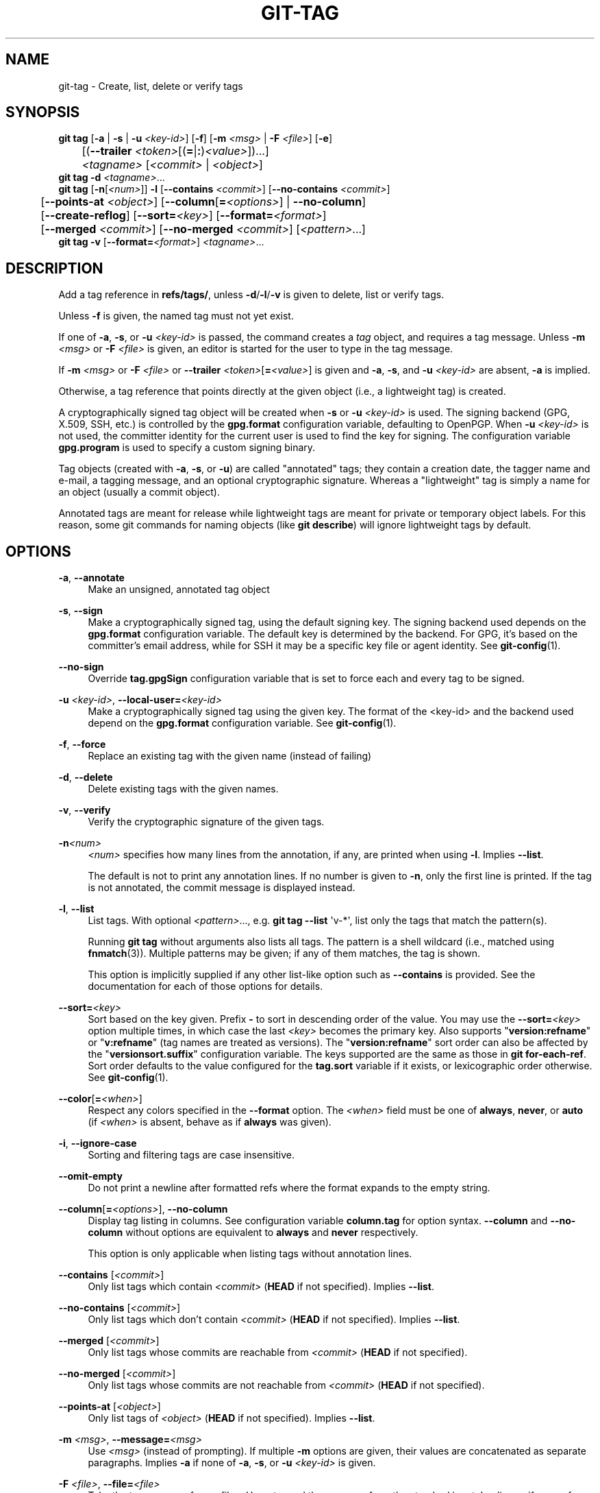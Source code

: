 '\" t
.\"     Title: git-tag
.\"    Author: [FIXME: author] [see http://www.docbook.org/tdg5/en/html/author]
.\" Generator: DocBook XSL Stylesheets v1.79.2 <http://docbook.sf.net/>
.\"      Date: 2025-10-28
.\"    Manual: Git Manual
.\"    Source: Git 2.51.2.560.g57da342c78
.\"  Language: English
.\"
.TH "GIT\-TAG" "1" "2025-10-28" "Git 2\&.51\&.2\&.560\&.g57da34" "Git Manual"
.\" -----------------------------------------------------------------
.\" * Define some portability stuff
.\" -----------------------------------------------------------------
.\" ~~~~~~~~~~~~~~~~~~~~~~~~~~~~~~~~~~~~~~~~~~~~~~~~~~~~~~~~~~~~~~~~~
.\" http://bugs.debian.org/507673
.\" http://lists.gnu.org/archive/html/groff/2009-02/msg00013.html
.\" ~~~~~~~~~~~~~~~~~~~~~~~~~~~~~~~~~~~~~~~~~~~~~~~~~~~~~~~~~~~~~~~~~
.ie \n(.g .ds Aq \(aq
.el       .ds Aq '
.\" -----------------------------------------------------------------
.\" * set default formatting
.\" -----------------------------------------------------------------
.\" disable hyphenation
.nh
.\" disable justification (adjust text to left margin only)
.ad l
.\" -----------------------------------------------------------------
.\" * MAIN CONTENT STARTS HERE *
.\" -----------------------------------------------------------------
.SH "NAME"
git-tag \- Create, list, delete or verify tags
.SH "SYNOPSIS"
.sp
.nf
\fBgit\fR \fBtag\fR [\fB\-a\fR | \fB\-s\fR | \fB\-u\fR \fI<key\-id>\fR] [\fB\-f\fR] [\fB\-m\fR \fI<msg>\fR | \fB\-F\fR \fI<file>\fR] [\fB\-e\fR]
	[(\fB\-\-trailer\fR \fI<token>\fR[(\fB=\fR|\fB:\fR)\fI<value>\fR])\&...\:]
	\fI<tagname>\fR [\fI<commit>\fR | \fI<object>\fR]
\fBgit\fR \fBtag\fR \fB\-d\fR \fI<tagname>\fR\&...\:
\fBgit\fR \fBtag\fR [\fB\-n\fR[\fI<num>\fR]] \fB\-l\fR [\fB\-\-contains\fR \fI<commit>\fR] [\fB\-\-no\-contains\fR \fI<commit>\fR]
	[\fB\-\-points\-at\fR \fI<object>\fR] [\fB\-\-column\fR[\fB=\fR\fI<options>\fR] | \fB\-\-no\-column\fR]
	[\fB\-\-create\-reflog\fR] [\fB\-\-sort=\fR\fI<key>\fR] [\fB\-\-format=\fR\fI<format>\fR]
	[\fB\-\-merged\fR \fI<commit>\fR] [\fB\-\-no\-merged\fR \fI<commit>\fR] [\fI<pattern>\fR\&...\:]
\fBgit\fR \fBtag\fR \fB\-v\fR [\fB\-\-format=\fR\fI<format>\fR] \fI<tagname>\fR\&...\:
.fi
.SH "DESCRIPTION"
.sp
Add a tag reference in \fBrefs/tags/\fR, unless \fB\-d\fR/\fB\-l\fR/\fB\-v\fR is given to delete, list or verify tags\&.
.sp
Unless \fB\-f\fR is given, the named tag must not yet exist\&.
.sp
If one of \fB\-a\fR, \fB\-s\fR, or \fB\-u\fR \fI<key\-id>\fR is passed, the command creates a \fItag\fR object, and requires a tag message\&. Unless \fB\-m\fR \fI<msg>\fR or \fB\-F\fR \fI<file>\fR is given, an editor is started for the user to type in the tag message\&.
.sp
If \fB\-m\fR \fI<msg>\fR or \fB\-F\fR \fI<file>\fR or \fB\-\-trailer\fR \fI<token>\fR[\fB=\fR\fI<value>\fR] is given and \fB\-a\fR, \fB\-s\fR, and \fB\-u\fR \fI<key\-id>\fR are absent, \fB\-a\fR is implied\&.
.sp
Otherwise, a tag reference that points directly at the given object (i\&.e\&., a lightweight tag) is created\&.
.sp
A cryptographically signed tag object will be created when \fB\-s\fR or \fB\-u\fR \fI<key\-id>\fR is used\&. The signing backend (GPG, X\&.509, SSH, etc\&.) is controlled by the \fBgpg\&.format\fR configuration variable, defaulting to OpenPGP\&. When \fB\-u\fR \fI<key\-id>\fR is not used, the committer identity for the current user is used to find the key for signing\&. The configuration variable \fBgpg\&.program\fR is used to specify a custom signing binary\&.
.sp
Tag objects (created with \fB\-a\fR, \fB\-s\fR, or \fB\-u\fR) are called "annotated" tags; they contain a creation date, the tagger name and e\-mail, a tagging message, and an optional cryptographic signature\&. Whereas a "lightweight" tag is simply a name for an object (usually a commit object)\&.
.sp
Annotated tags are meant for release while lightweight tags are meant for private or temporary object labels\&. For this reason, some git commands for naming objects (like \fBgit\fR \fBdescribe\fR) will ignore lightweight tags by default\&.
.SH "OPTIONS"
.PP
\fB\-a\fR, \fB\-\-annotate\fR
.RS 4
Make an unsigned, annotated tag object
.RE
.PP
\fB\-s\fR, \fB\-\-sign\fR
.RS 4
Make a cryptographically signed tag, using the default signing key\&. The signing backend used depends on the
\fBgpg\&.format\fR
configuration variable\&. The default key is determined by the backend\&. For GPG, it\(cqs based on the committer\(cqs email address, while for SSH it may be a specific key file or agent identity\&. See
\fBgit-config\fR(1)\&.
.RE
.PP
\fB\-\-no\-sign\fR
.RS 4
Override
\fBtag\&.gpgSign\fR
configuration variable that is set to force each and every tag to be signed\&.
.RE
.PP
\fB\-u\fR \fI<key\-id>\fR, \fB\-\-local\-user=\fR\fI<key\-id>\fR
.RS 4
Make a cryptographically signed tag using the given key\&. The format of the <key\-id> and the backend used depend on the
\fBgpg\&.format\fR
configuration variable\&. See
\fBgit-config\fR(1)\&.
.RE
.PP
\fB\-f\fR, \fB\-\-force\fR
.RS 4
Replace an existing tag with the given name (instead of failing)
.RE
.PP
\fB\-d\fR, \fB\-\-delete\fR
.RS 4
Delete existing tags with the given names\&.
.RE
.PP
\fB\-v\fR, \fB\-\-verify\fR
.RS 4
Verify the cryptographic signature of the given tags\&.
.RE
.PP
\fB\-n\fR\fI<num>\fR
.RS 4
\fI<num>\fR
specifies how many lines from the annotation, if any, are printed when using
\fB\-l\fR\&. Implies
\fB\-\-list\fR\&.
.sp
The default is not to print any annotation lines\&. If no number is given to
\fB\-n\fR, only the first line is printed\&. If the tag is not annotated, the commit message is displayed instead\&.
.RE
.PP
\fB\-l\fR, \fB\-\-list\fR
.RS 4
List tags\&. With optional
\fI<pattern>\fR\&.\&.\&., e\&.g\&.
\fBgit\fR
\fBtag\fR
\fB\-\-list\fR
\*(Aqv\-*\*(Aq, list only the tags that match the pattern(s)\&.
.sp
Running
\fBgit\fR
\fBtag\fR
without arguments also lists all tags\&. The pattern is a shell wildcard (i\&.e\&., matched using
\fBfnmatch\fR(3))\&. Multiple patterns may be given; if any of them matches, the tag is shown\&.
.sp
This option is implicitly supplied if any other list\-like option such as
\fB\-\-contains\fR
is provided\&. See the documentation for each of those options for details\&.
.RE
.PP
\fB\-\-sort=\fR\fI<key>\fR
.RS 4
Sort based on the key given\&. Prefix
\fB\-\fR
to sort in descending order of the value\&. You may use the
\fB\-\-sort=\fR\fI<key>\fR
option multiple times, in which case the last
\fI<key>\fR
becomes the primary key\&. Also supports "\fBversion:refname\fR" or "\fBv:refname\fR" (tag names are treated as versions)\&. The "\fBversion:refname\fR" sort order can also be affected by the "\fBversionsort\&.suffix\fR" configuration variable\&. The keys supported are the same as those in
\fBgit\fR
\fBfor\-each\-ref\fR\&. Sort order defaults to the value configured for the
\fBtag\&.sort\fR
variable if it exists, or lexicographic order otherwise\&. See
\fBgit-config\fR(1)\&.
.RE
.PP
\fB\-\-color\fR[\fB=\fR\fI<when>\fR]
.RS 4
Respect any colors specified in the
\fB\-\-format\fR
option\&. The
\fI<when>\fR
field must be one of
\fBalways\fR,
\fBnever\fR, or
\fBauto\fR
(if
\fI<when>\fR
is absent, behave as if
\fBalways\fR
was given)\&.
.RE
.PP
\fB\-i\fR, \fB\-\-ignore\-case\fR
.RS 4
Sorting and filtering tags are case insensitive\&.
.RE
.PP
\fB\-\-omit\-empty\fR
.RS 4
Do not print a newline after formatted refs where the format expands to the empty string\&.
.RE
.PP
\fB\-\-column\fR[\fB=\fR\fI<options>\fR], \fB\-\-no\-column\fR
.RS 4
Display tag listing in columns\&. See configuration variable
\fBcolumn\&.tag\fR
for option syntax\&.
\fB\-\-column\fR
and
\fB\-\-no\-column\fR
without options are equivalent to
\fBalways\fR
and
\fBnever\fR
respectively\&.
.sp
This option is only applicable when listing tags without annotation lines\&.
.RE
.PP
\fB\-\-contains\fR [\fI<commit>\fR]
.RS 4
Only list tags which contain
\fI<commit>\fR
(\fBHEAD\fR
if not specified)\&. Implies
\fB\-\-list\fR\&.
.RE
.PP
\fB\-\-no\-contains\fR [\fI<commit>\fR]
.RS 4
Only list tags which don\(cqt contain
\fI<commit>\fR
(\fBHEAD\fR
if not specified)\&. Implies
\fB\-\-list\fR\&.
.RE
.PP
\fB\-\-merged\fR [\fI<commit>\fR]
.RS 4
Only list tags whose commits are reachable from
\fI<commit>\fR
(\fBHEAD\fR
if not specified)\&.
.RE
.PP
\fB\-\-no\-merged\fR [\fI<commit>\fR]
.RS 4
Only list tags whose commits are not reachable from
\fI<commit>\fR
(\fBHEAD\fR
if not specified)\&.
.RE
.PP
\fB\-\-points\-at\fR [\fI<object>\fR]
.RS 4
Only list tags of
\fI<object>\fR
(\fBHEAD\fR
if not specified)\&. Implies
\fB\-\-list\fR\&.
.RE
.PP
\fB\-m\fR \fI<msg>\fR, \fB\-\-message=\fR\fI<msg>\fR
.RS 4
Use
\fI<msg>\fR
(instead of prompting)\&. If multiple
\fB\-m\fR
options are given, their values are concatenated as separate paragraphs\&. Implies
\fB\-a\fR
if none of
\fB\-a\fR,
\fB\-s\fR, or
\fB\-u\fR
\fI<key\-id>\fR
is given\&.
.RE
.PP
\fB\-F\fR \fI<file>\fR, \fB\-\-file=\fR\fI<file>\fR
.RS 4
Take the tag message from
\fI<file>\fR\&. Use
\fB\-\fR
to read the message from the standard input\&. Implies
\fB\-a\fR
if none of
\fB\-a\fR,
\fB\-s\fR, or
\fB\-u\fR
\fI<key\-id>\fR
is given\&.
.RE
.PP
\fB\-\-trailer\fR \fI<token>\fR[(\fB=\fR|\fB:\fR)\fI<value>\fR]
.RS 4
Specify a (\fI<token>\fR,
\fI<value>\fR) pair that should be applied as a trailer\&. (e\&.g\&.
\fBgit\fR
\fBtag\fR
\fB\-\-trailer\fR
"Custom\-Key:
\fBvalue\fR" will add a "Custom\-Key" trailer to the tag message\&.) The
\fBtrailer\&.*\fR
configuration variables (\fBgit-interpret-trailers\fR(1)) can be used to define if a duplicated trailer is omitted, where in the run of trailers each trailer would appear, and other details\&. The trailers can be extracted in
\fBgit\fR
\fBtag\fR
\fB\-\-list\fR, using
\fB\-\-format=\fR"%(\fBtrailers\fR)" placeholder\&.
.RE
.PP
\fB\-e\fR, \fB\-\-edit\fR
.RS 4
Let further edit the message taken from file with
\fB\-F\fR
and command line with
\fB\-m\fR\&.
.RE
.PP
\fB\-\-cleanup=\fR\fI<mode>\fR
.RS 4
Set how the tag message is cleaned up\&. The
\fI<mode>\fR
can be one of
\fBverbatim\fR,
\fBwhitespace\fR
and
\fBstrip\fR\&. The
\fBstrip\fR
mode is default\&. The
\fBverbatim\fR
mode does not change message at all,
\fBwhitespace\fR
removes just leading/trailing whitespace lines and
\fBstrip\fR
removes both whitespace and commentary\&.
.RE
.PP
\fB\-\-create\-reflog\fR
.RS 4
Create a reflog for the tag\&. To globally enable reflogs for tags, see
\fBcore\&.logAllRefUpdates\fR
in
\fBgit-config\fR(1)\&. The negated form
\fB\-\-no\-create\-reflog\fR
only overrides an earlier
\fB\-\-create\-reflog\fR, but currently does not negate the setting of
\fBcore\&.logAllRefUpdates\fR\&.
.RE
.PP
\fB\-\-format=\fR\fI<format>\fR
.RS 4
A string that interpolates
\fB%\fR(\fBfieldname\fR) from a tag ref being shown and the object it points at\&. The format is the same as that of
\fBgit-for-each-ref\fR(1)\&. When unspecified, defaults to
\fB%\fR(\fBrefname:strip=2\fR)\&.
.RE
.PP
\fI<tagname>\fR
.RS 4
The name of the tag to create, delete, or describe\&. The new tag name must pass all checks defined by
\fBgit-check-ref-format\fR(1)\&. Some of these checks may restrict the characters allowed in a tag name\&.
.RE
.PP
\fI<commit>\fR, \fI<object>\fR
.RS 4
The object that the new tag will refer to, usually a commit\&. Defaults to
\fBHEAD\fR\&.
.RE
.SH "CONFIGURATION"
.sp
By default, \fBgit\fR \fBtag\fR in sign\-with\-default mode (\fB\-s\fR) will use your committer identity (of the form \fBYour\fR \fBName\fR <your@email\&.\fBaddress\fR>) to find a key\&. If you want to use a different default key, you can specify it in the repository configuration as follows:
.sp
.if n \{\
.RS 4
.\}
.nf
[user]
    signingKey = <key\-id>
.fi
.if n \{\
.RE
.\}
.sp
The signing backend can be chosen via the \fBgpg\&.format\fR configuration variable, which defaults to \fBopenpgp\fR\&. See \fBgit-config\fR(1) for a list of other supported formats\&.
.sp
The path to the program used for each signing backend can be specified with the \fBgpg\&.\fR\fI<format>\fR\fB\&.program\fR configuration variable\&. For the \fBopenpgp\fR backend, \fBgpg\&.program\fR can be used as a synonym for \fBgpg\&.openpgp\&.program\fR\&. See \fBgit-config\fR(1) for details\&.
.sp
\fBpager\&.tag\fR is only respected when listing tags, i\&.e\&., when \fB\-l\fR is used or implied\&. The default is to use a pager\&.
.sp
See \fBgit-config\fR(1) for more details and other configuration variables\&.
.SH "DISCUSSION"
.SS "On Re\-tagging"
.sp
What should you do when you tag a wrong commit and you would want to re\-tag?
.sp
If you never pushed anything out, just re\-tag it\&. Use \fB\-f\fR to replace the old one\&. And you\(cqre done\&.
.sp
But if you have pushed things out (or others could just read your repository directly), then others will have already seen the old tag\&. In that case you can do one of two things:
.sp
.RS 4
.ie n \{\
\h'-04' 1.\h'+01'\c
.\}
.el \{\
.sp -1
.IP "  1." 4.2
.\}
The sane thing\&. Just admit you screwed up, and use a different name\&. Others have already seen one tag\-name, and if you keep the same name, you may be in the situation that two people both have "version X", but they actually have
\fIdifferent\fR
"X"\*(Aqs\&. So just call it "X\&.1" and be done with it\&.
.RE
.sp
.RS 4
.ie n \{\
\h'-04' 2.\h'+01'\c
.\}
.el \{\
.sp -1
.IP "  2." 4.2
.\}
The insane thing\&. You really want to call the new version "X" too,
\fIeven though\fR
others have already seen the old one\&. So just use
\fBgit\fR
\fBtag\fR
\fB\-f\fR
again, as if you hadn\(cqt already published the old one\&.
.RE
.sp
However, Git does \fBnot\fR (and it should not) change tags behind users back\&. So if somebody already got the old tag, doing a \fBgit\fR \fBpull\fR on your tree shouldn\(cqt just make them overwrite the old one\&.
.sp
If somebody got a release tag from you, you cannot just change the tag for them by updating your own one\&. This is a big security issue, in that people MUST be able to trust their tag\-names\&. If you really want to do the insane thing, you need to just fess up to it, and tell people that you messed up\&. You can do that by making a very public announcement saying:
.sp
.if n \{\
.RS 4
.\}
.nf
Ok, I messed up, and I pushed out an earlier version tagged as X\&. I
then fixed something, and retagged the *fixed* tree as X again\&.

If you got the wrong tag, and want the new one, please delete
the old one and fetch the new one by doing:

        git tag \-d X
        git fetch origin tag X

to get my updated tag\&.

You can test which tag you have by doing

        git rev\-parse X

which should return 0123456789abcdef\&.\&. if you have the new version\&.

Sorry for the inconvenience\&.
.fi
.if n \{\
.RE
.\}
.sp
Does this seem a bit complicated? It \fBshould\fR be\&. There is no way that it would be correct to just "fix" it automatically\&. People need to know that their tags might have been changed\&.
.SS "On Automatic following"
.sp
If you are following somebody else\(cqs tree, you are most likely using remote\-tracking branches (eg\&. \fBrefs/remotes/origin/master\fR)\&. You usually want the tags from the other end\&.
.sp
On the other hand, if you are fetching because you would want a one\-shot merge from somebody else, you typically do not want to get tags from there\&. This happens more often for people near the toplevel but not limited to them\&. Mere mortals when pulling from each other do not necessarily want to automatically get private anchor point tags from the other person\&.
.sp
Often, "please pull" messages on the mailing list just provide two pieces of information: a repo URL and a branch name; this is designed to be easily cut&pasted at the end of a \fBgit\fR \fBfetch\fR command line:
.sp
.if n \{\
.RS 4
.\}
.nf
Linus, please pull from

        git://git\&.\&.\&.\&./proj\&.git master

to get the following updates\&.\&.\&.
.fi
.if n \{\
.RE
.\}
.sp
becomes:
.sp
.if n \{\
.RS 4
.\}
.nf
$ git pull git://git\&.\&.\&.\&./proj\&.git master
.fi
.if n \{\
.RE
.\}
.sp
In such a case, you do not want to automatically follow the other person\(cqs tags\&.
.sp
One important aspect of Git is its distributed nature, which largely means there is no inherent "upstream" or "downstream" in the system\&. On the face of it, the above example might seem to indicate that the tag namespace is owned by the upper echelon of people and that tags only flow downwards, but that is not the case\&. It only shows that the usage pattern determines who are interested in whose tags\&.
.sp
A one\-shot pull is a sign that a commit history is now crossing the boundary between one circle of people (e\&.g\&. "people who are primarily interested in the networking part of the kernel") who may have their own set of tags (e\&.g\&. "this is the third release candidate from the networking group to be proposed for general consumption with 2\&.6\&.21 release") to another circle of people (e\&.g\&. "people who integrate various subsystem improvements")\&. The latter are usually not interested in the detailed tags used internally in the former group (that is what "internal" means)\&. That is why it is desirable not to follow tags automatically in this case\&.
.sp
It may well be that among networking people, they may want to exchange the tags internal to their group, but in that workflow they are most likely tracking each other\(cqs progress by having remote\-tracking branches\&. Again, the heuristic to automatically follow such tags is a good thing\&.
.SS "On Backdating Tags"
.sp
If you have imported some changes from another VCS and would like to add tags for major releases of your work, it is useful to be able to specify the date to embed inside of the tag object; such data in the tag object affects, for example, the ordering of tags in the gitweb interface\&.
.sp
To set the date used in future tag objects, set the environment variable GIT_COMMITTER_DATE (see the later discussion of possible values; the most common form is "YYYY\-MM\-DD HH:MM")\&.
.sp
For example:
.sp
.if n \{\
.RS 4
.\}
.nf
$ GIT_COMMITTER_DATE="2006\-10\-02 10:31" git tag \-s v1\&.0\&.1
.fi
.if n \{\
.RE
.\}
.SH "DATE FORMATS"
.sp
The \fBGIT_AUTHOR_DATE\fR and \fBGIT_COMMITTER_DATE\fR environment variables support the following date formats:
.PP
Git internal format
.RS 4
It is
\fI<unix\-timestamp>\fR
\fI<time\-zone\-offset>\fR, where
\fI<unix\-timestamp>\fR
is the number of seconds since the UNIX epoch\&.
\fI<time\-zone\-offset>\fR
is a positive or negative offset from UTC\&. For example CET (which is 1 hour ahead of UTC) is
\fB+0100\fR\&.
.RE
.PP
RFC 2822
.RS 4
The standard date format as described by RFC 2822, for example
\fBThu\fR,
\fB07\fR
\fBApr\fR
\fB2005\fR
\fB22:13:13\fR
\fB+0200\fR\&.
.RE
.PP
ISO 8601
.RS 4
Time and date specified by the ISO 8601 standard, for example
\fB2005\-04\-07T22:13:13\fR\&. The parser accepts a space instead of the
\fBT\fR
character as well\&. Fractional parts of a second will be ignored, for example
\fB2005\-04\-07T22:13:13\&.019\fR
will be treated as
\fB2005\-04\-07T22:13:13\fR\&.
.if n \{\
.sp
.\}
.RS 4
.it 1 an-trap
.nr an-no-space-flag 1
.nr an-break-flag 1
.br
.ps +1
\fBNote\fR
.ps -1
.br
In addition, the date part is accepted in the following formats:
\fBYYYY\&.MM\&.DD\fR,
\fBMM/DD/YYYY\fR
and
\fBDD\&.MM\&.YYYY\fR\&.
.sp .5v
.RE
.RE
.SH "FILES"
.PP
\fB$GIT_DIR/TAG_EDITMSG\fR
.RS 4
This file contains the message of an in\-progress annotated tag\&. If
\fBgit\fR
\fBtag\fR
exits due to an error before creating an annotated tag then the tag message that has been provided by the user in an editor session will be available in this file, but may be overwritten by the next invocation of
\fBgit\fR
\fBtag\fR\&.
.RE
.SH "CONFIGURATION"
.sp
Everything below this line in this section is selectively included from the \fBgit-config\fR(1) documentation\&. The content is the same as what\(cqs found there:
.PP
\fBtag\&.forceSignAnnotated\fR
.RS 4
A boolean to specify whether annotated tags created should be GPG signed\&. If
\fB\-\-annotate\fR
is specified on the command line, it takes precedence over this option\&.
.RE
.PP
\fBtag\&.sort\fR
.RS 4
This variable controls the sort ordering of tags when displayed by
\fBgit\-tag\fR\&. Without the
\fB\-\-sort=\fR\fI<value>\fR
option provided, the value of this variable will be used as the default\&.
.RE
.PP
\fBtag\&.gpgSign\fR
.RS 4
A boolean to specify whether all tags should be GPG signed\&. Use of this option when running in an automated script can result in a large number of tags being signed\&. It is therefore convenient to use an agent to avoid typing your GPG passphrase several times\&. Note that this option doesn\(cqt affect tag signing behavior enabled by
\fB\-u\fR
\fI<keyid>\fR
or
\fB\-\-local\-user=\fR\fI<keyid>\fR
options\&.
.RE
.SH "NOTES"
.sp
When combining multiple \fB\-\-contains\fR and \fB\-\-no\-contains\fR filters, only references that contain at least one of the \fB\-\-contains\fR commits and contain none of the \fB\-\-no\-contains\fR commits are shown\&.
.sp
When combining multiple \fB\-\-merged\fR and \fB\-\-no\-merged\fR filters, only references that are reachable from at least one of the \fB\-\-merged\fR commits and from none of the \fB\-\-no\-merged\fR commits are shown\&.
.SH "SEE ALSO"
.sp
\fBgit-check-ref-format\fR(1)\&. \fBgit-config\fR(1)\&.
.SH "GIT"
.sp
Part of the \fBgit\fR(1) suite
